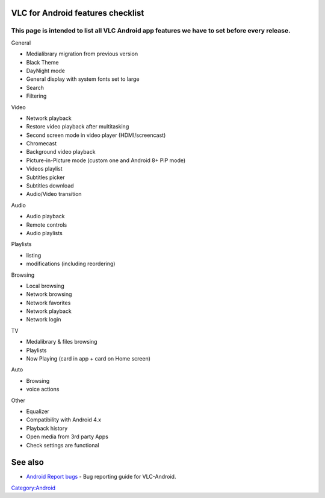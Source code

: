 VLC for Android features checklist
----------------------------------

This page is intended to list all VLC Android app features we have to set before every release.
^^^^^^^^^^^^^^^^^^^^^^^^^^^^^^^^^^^^^^^^^^^^^^^^^^^^^^^^^^^^^^^^^^^^^^^^^^^^^^^^^^^^^^^^^^^^^^^

General

-  Medialibrary migration from previous version
-  Black Theme
-  DayNight mode
-  General display with system fonts set to large
-  Search
-  Filtering

Video

-  Network playback
-  Restore video playback after multitasking
-  Second screen mode in video player (HDMI/screencast)
-  Chromecast
-  Background video playback
-  Picture-in-Picture mode (custom one and Android 8+ PiP mode)
-  Videos playlist
-  Subtitles picker
-  Subtitles download
-  Audio/Video transition

Audio

-  Audio playback
-  Remote controls
-  Audio playlists

Playlists

-  listing
-  modifications (including reordering)

Browsing

-  Local browsing
-  Network browsing
-  Network favorites
-  Network playback
-  Network login

TV

-  Medalibrary & files browsing
-  Playlists
-  Now Playing (card in app + card on Home screen)

Auto

-  Browsing
-  voice actions

Other

-  Equalizer
-  Compatibility with Android 4.x
-  Playback history
-  Open media from 3rd party Apps
-  Check settings are functional

See also
--------

-  `Android Report bugs <Android_Report_bugs>`__ - Bug reporting guide for VLC-Android.

`Category:Android <Category:Android>`__
